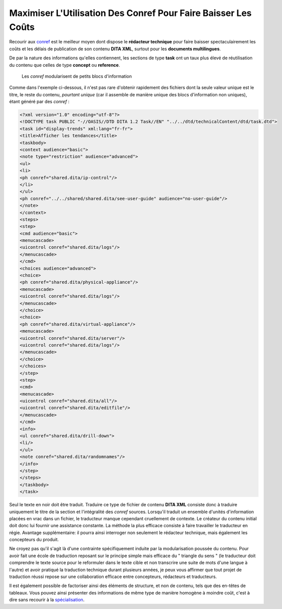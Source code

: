 .. Copyright 2011-2014 Olivier Carrère
.. Cette œuvre est mise à disposition selon les termes de la licence Creative
.. Commons Attribution - Pas d'utilisation commerciale - Partage dans les mêmes
.. conditions 4.0 international.

.. review: text no, code no

.. _maximiser-utilisation-des-conref-pour-faire-baisser-les-couts:

Maximiser L'Utilisation Des Conref Pour Faire Baisser Les Coûts
===============================================================

Recourir aux `conref
<http://docs.oasis-open.org/dita/v1.1/OS/archspec/conref.html>`_ est le meilleur
moyen dont dispose le **rédacteur technique** pour faire baisser
spectaculairement les coûts et les délais de publication de son contenu **DITA
XML**, surtout pour les **documents multilingues**.

De par la nature des informations qu'elles contiennent, les sections de type
**task** ont un taux plus élevé de réutilisation du contenu que celles de type
**concept** ou **reference**.

.. figure:: media/maximiser-conref.png

   Les *conref* modularisent de petits blocs d'information

Comme dans l'exemple ci-dessous, il n'est pas rare d'obtenir rapidement des
fichiers dont la seule valeur unique est le titre, le reste du contenu,
*pourtant unique* (car il assemble de manière unique des blocs d'information non
uniques), étant généré par des *conref* :

.. code-block:: xml

   <?xml version="1.0" encoding="utf-8"?>
   <!DOCTYPE task PUBLIC "-//OASIS//DTD DITA 1.2 Task//EN" "../../dtd/technicalContent/dtd/task.dtd">
   <task id="display-trends" xml:lang="fr-fr">
   <title>Afficher les tendances</title>
   <taskbody>
   <context audience="basic">
   <note type="restriction" audience="advanced">
   <ul>
   <li>
   <ph conref="shared.dita/ip-control"/>
   </li>
   </ul>
   <ph conref="../../shared/shared.dita/see-user-guide" audience="no-user-guide"/>
   </note>
   </context>
   <steps>
   <step>
   <cmd audience="basic">
   <menucascade>
   <uicontrol conref="shared.dita/logs"/>
   </menucascade>
   </cmd>
   <choices audience="advanced">
   <choice>
   <ph conref="shared.dita/physical-appliance"/>
   <menucascade>
   <uicontrol conref="shared.dita/logs"/>
   </menucascade>
   </choice>
   <choice>
   <ph conref="shared.dita/virtual-appliance"/>
   <menucascade>
   <uicontrol conref="shared.dita/server"/>
   <uicontrol conref="shared.dita/logs"/>
   </menucascade>
   </choice>
   </choices>
   </step>
   <step>
   <cmd>
   <menucascade>
   <uicontrol conref="shared.dita/all"/>
   <uicontrol conref="shared.dita/editfile"/>
   </menucascade>
   </cmd>
   <info>
   <ul conref="shared.dita/drill-down">
   <li/>
   </ul>
   <note conref="shared.dita/randomnames"/>
   </info>
   </step>
   </steps>
   </taskbody>
   </task>

Seul le texte en noir doit être traduit. Traduire ce type de fichier de contenu
**DITA XML** consiste donc à traduire uniquement le titre de la section et
l'intégralité des *conref* sources. Lorsqu'il traduit un ensemble d'unités
d'information placées en vrac dans un fichier, le traducteur manque cependant
cruellement de contexte. Le créateur du contenu initial doit donc lui fournir
une assistance constante. La méthode la plus efficace consiste à faire
travailler le traducteur en régie. Avantage supplémentaire: il pourra ainsi
interroger non seulement le rédacteur technique, mais également les concepteurs
du produit.

Ne croyez pas qu'il s'agit là d'une contrainte spécifiquement induite par la
modularisation poussée du contenu. Pour avoir fait une école de traduction
reposant sur le principe simple mais efficace du " triangle du sens " (le
traducteur doit comprendre le texte source pour le reformuler dans le texte
cible et non transcrire une suite de mots d'une langue à l'autre) et avoir
pratiqué la traduction technique durant plusieurs années, je peux vous affirmer
que tout projet de traduction réussi repose sur une collaboration efficace entre
concepteurs, rédacteurs et traducteurs.

Il est également possible de factoriser ainsi des éléments de structure, et non
de contenu, tels que des en-têtes de tableaux. Vous pouvez ainsi présenter des
informations de même type de manière homogène à moindre coût, c'est à dire sans
recourir à la `spécialisation
<http://en.wikipedia.org/wiki/Darwin_Information_Typing_Architecture#Specialization>`_.
